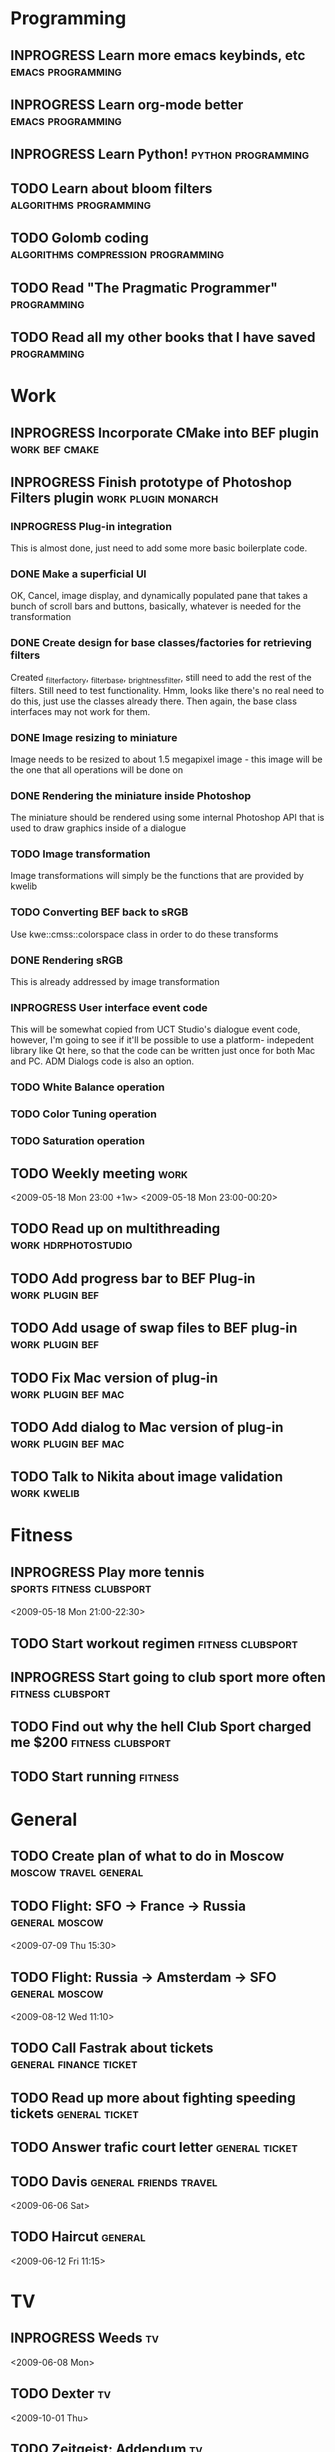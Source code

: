 #+SEQ_TODO: TODO INPROGRESS DONE

* Programming 
** INPROGRESS Learn more emacs keybinds, etc		     :emacs:programming:
** INPROGRESS Learn org-mode better			     :emacs:programming:
** INPROGRESS Learn Python!				    :python:programming:
** TODO Learn about bloom filters 			:algorithms:programming:

** TODO Golomb coding 			    :algorithms:compression:programming:
** TODO Read "The Pragmatic Programmer" 			   :programming:
** TODO Read all my other books that I have saved 		   :programming:
* Work
** INPROGRESS Incorporate CMake into BEF plugin			:work:bef:cmake:
   DEADLINE: <2009-05-31 Sun>
** INPROGRESS Finish prototype of Photoshop Filters plugin :work:plugin:monarch:
   DEADLINE: <2009-05-29 Fri>
*** INPROGRESS Plug-in integration
    This is almost done, just need to add some more basic boilerplate code.
*** DONE Make a superficial UI
    OK, Cancel, image display, and dynamically populated pane that
    takes a bunch of scroll bars and buttons, basically, whatever is
    needed for the transformation
*** DONE Create design for base classes/factories for retrieving filters
    DEADLINE: <2009-05-22 Fri>
    Created _filter_factory, _filter_base, _brightness_filter, still need to
    add the rest of the filters. Still need to test functionality. Hmm, looks
    like there's no real need to do this, just use the classes already there.
    Then again, the base class interfaces may not work for them.
    
*** DONE Image resizing to miniature
    Image needs to be resized to about 1.5 megapixel image - this image
    will be the one that all operations will be done on
*** DONE Rendering the miniature inside Photoshop
    The miniature should be rendered using some internal Photoshop API
    that is used to draw graphics inside of a dialogue
*** TODO Image transformation
    Image transformations will simply be the functions that are provided
    by kwelib
*** TODO Converting BEF back to sRGB
    Use kwe::cmss::colorspace class in order to do these transforms
*** DONE Rendering sRGB
    This is already addressed by image transformation
*** INPROGRESS User interface event code
    This will be somewhat copied from UCT Studio's dialogue event code,
    however, I'm going to see if it'll be possible to use a platform-
    indepedent library like Qt here, so that the code can be written just
    once for both Mac and PC. ADM Dialogs code is also an
    option.
*** TODO White Balance operation
*** TODO Color Tuning operation
*** TODO Saturation operation
** TODO Weekly meeting							  :work:
   <2009-05-18 Mon 23:00 +1w>
   <2009-05-18 Mon 23:00-00:20>
** TODO Read up on multithreading			   :work:hdrphotostudio:
** TODO Add progress bar to BEF Plug-in 		       :work:plugin:bef:
** TODO Add usage of swap files to BEF plug-in 		       :work:plugin:bef:
** TODO Fix Mac version of plug-in 			   :work:plugin:bef:mac:
   DEADLINE: <2009-05-29 Fri 17:00>

** TODO Add dialog to Mac version of plug-in 		   :work:plugin:bef:mac:
   DEADLINE: <2009-05-29 Fri 17:00>

** TODO Talk to Nikita about image validation 			   :work:kwelib:
   DEADLINE: <2009-05-28 Thu 23:00>

* Fitness
** INPROGRESS Play more tennis			      :sports:fitness:clubsport:
   <2009-05-18 Mon 21:00-22:30>
** TODO Start workout regimen 				     :fitness:clubsport:
** INPROGRESS Start going to club sport more often	     :fitness:clubsport:
** TODO Find out why the hell Club Sport charged me $200     :fitness:clubsport:
** TODO Start running 						       :fitness:
* General
** TODO Create plan of what to do in Moscow		 :moscow:travel:general:
   DEADLINE: <2009-07-08 Wed>
** TODO Flight: SFO -> France -> Russia 			:general:moscow:
   <2009-07-09 Thu 15:30>
** TODO Flight: Russia -> Amsterdam -> SFO 			:general:moscow:
   <2009-08-12 Wed 11:10>
** TODO Call Fastrak about tickets 			:general:finance:ticket:
   DEADLINE: <2009-05-29 Fri>
** TODO Read up more about fighting speeding tickets 		:general:ticket:
** TODO Answer trafic court letter 				:general:ticket:
   DEADLINE: <2009-06-13 Sat>
** TODO Davis 						:general:friends:travel:
<2009-06-06 Sat>
** TODO Haircut :general:
<2009-06-12 Fri 11:15>
* TV
** INPROGRESS Weeds							    :tv:
   <2009-06-08 Mon>   
** TODO Dexter 								    :tv:
   <2009-10-01 Thu>
** TODO Zeitgeist: Addendum 						    :tv:
* Expenses
| Date             | Item                  | Cost (USD) |
|------------------+-----------------------+------------|
| <2009-05-18 Mon> | Lunch at Zorba's      |      10.00 |
| <2009-05-18 Mon> | Dinner at Chipotle    |       7.80 |
| <2009-05-18 Mon> | Loan repayment to mom |     300.00 |
| <2009-05-18 Mon> | Food at Denny's       |      10.00 |
| <2009-05-19 Tue> | Food + Coffee         |       17.8 |
| <2009-05-20 Wed> | Coffee                |       3.80 |
| <2009-05-20 Wed> | Subway                |       2.80 |
| <2009-05-20 Wed> | Energy drink          |       3.40 |
| <2009-05-20 Wed> | In-n-out              |       2.80 |
|------------------+-----------------------+------------|
|                  | Total amount          |     358.40 |
#+TBLFM: $3=vsum(@2..@10);%.2f    349.40
